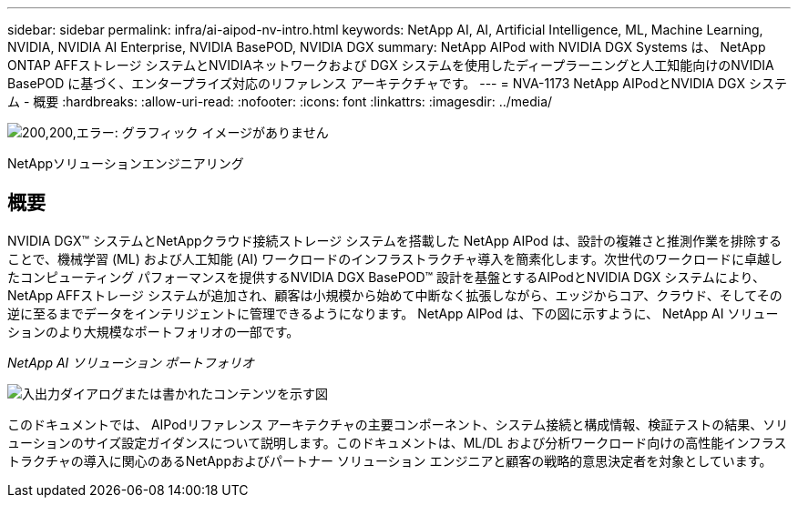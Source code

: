 ---
sidebar: sidebar 
permalink: infra/ai-aipod-nv-intro.html 
keywords: NetApp AI, AI, Artificial Intelligence, ML, Machine Learning, NVIDIA, NVIDIA AI Enterprise, NVIDIA BasePOD, NVIDIA DGX 
summary: NetApp AIPod with NVIDIA DGX Systems は、 NetApp ONTAP AFFストレージ システムとNVIDIAネットワークおよび DGX システムを使用したディープラーニングと人工知能向けのNVIDIA BasePOD に基づく、エンタープライズ対応のリファレンス アーキテクチャです。 
---
= NVA-1173 NetApp AIPodとNVIDIA DGX システム - 概要
:hardbreaks:
:allow-uri-read: 
:nofooter: 
:icons: font
:linkattrs: 
:imagesdir: ../media/


image:poweredbynvidia.png["200,200,エラー: グラフィック イメージがありません"]

[role="lead"]
NetAppソリューションエンジニアリング



== 概要

NVIDIA DGX™ システムとNetAppクラウド接続ストレージ システムを搭載した NetApp AIPod は、設計の複雑さと推測作業を排除することで、機械学習 (ML) および人工知能 (AI) ワークロードのインフラストラクチャ導入を簡素化します。次世代のワークロードに卓越したコンピューティング パフォーマンスを提供するNVIDIA DGX BasePOD™ 設計を基盤とするAIPodとNVIDIA DGX システムにより、 NetApp AFFストレージ システムが追加され、顧客は小規模から始めて中断なく拡張しながら、エッジからコア、クラウド、そしてその逆に至るまでデータをインテリジェントに管理できるようになります。  NetApp AIPod は、下の図に示すように、 NetApp AI ソリューションのより大規模なポートフォリオの一部です。

_NetApp AI ソリューション ポートフォリオ_

image:aipod-nv-portfolio.png["入出力ダイアログまたは書かれたコンテンツを示す図"]

このドキュメントでは、 AIPodリファレンス アーキテクチャの主要コンポーネント、システム接続と構成情報、検証テストの結果、ソリューションのサイズ設定ガイダンスについて説明します。このドキュメントは、ML/DL および分析ワークロード向けの高性能インフラストラクチャの導入に関心のあるNetAppおよびパートナー ソリューション エンジニアと顧客の戦略的意思決定者を対象としています。
